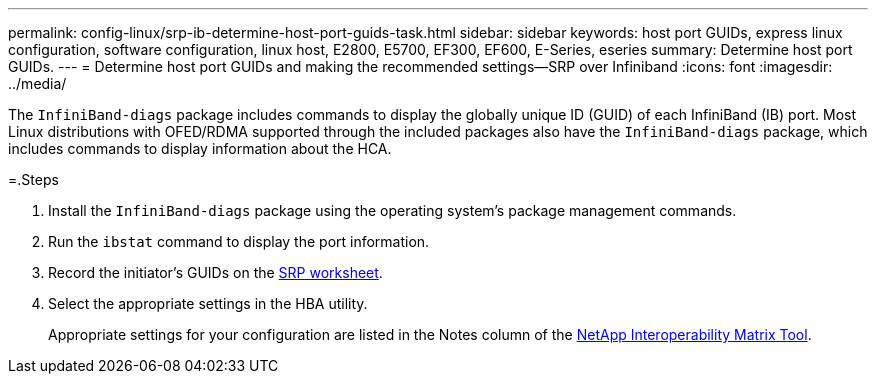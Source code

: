 ---
permalink: config-linux/srp-ib-determine-host-port-guids-task.html
sidebar: sidebar
keywords: host port GUIDs, express linux configuration, software configuration, linux host, E2800, E5700, EF300, EF600, E-Series, eseries
summary: Determine host port GUIDs.
---
= Determine host port GUIDs and making the recommended settings--SRP over Infiniband
:icons: font
:imagesdir: ../media/

[.lead]
The `InfiniBand-diags` package includes commands to display the globally unique ID (GUID) of each InfiniBand (IB) port. Most Linux distributions with OFED/RDMA supported through the included packages also have the `InfiniBand-diags` package, which includes commands to display information about the HCA.

=.Steps

. Install the `InfiniBand-diags` package using the operating system's package management commands.
. Run the `ibstat` command to display the port information.
. Record the initiator's GUIDs on the xref:srp-ib-worksheet-concept.adoc[SRP worksheet].
. Select the appropriate settings in the HBA utility.
+
Appropriate settings for your configuration are listed in the Notes column of the https://mysupport.netapp.com/matrix[NetApp Interoperability Matrix Tool].
